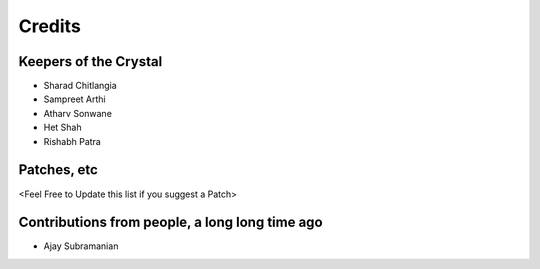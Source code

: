=======
Credits
=======

Keepers of the Crystal
----------------------

* Sharad Chitlangia
* Sampreet Arthi
* Atharv Sonwane
* Het Shah
* Rishabh Patra

Patches, etc
------------
<Feel Free to Update this list if you suggest a Patch>

Contributions from people, a long long time ago
-----------------------------------------------
* Ajay Subramanian




